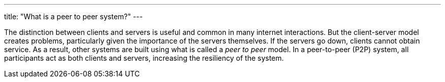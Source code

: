 ---
title: "What is a peer to peer system?"
---

The distinction between clients and servers is useful and common in many
internet interactions.
//
But the client-server model creates problems, particularly given the
importance of the servers themselves.
//
If the servers go down, clients cannot obtain service.
//
As a result, other systems are built using what is called a _peer to peer_
model.
//
In a peer-to-peer (P2P) system, all participants act as both clients and
servers, increasing the resiliency of the system.
